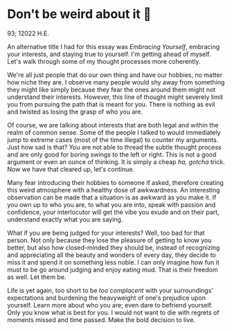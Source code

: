 * Don't be weird about it 🥡

93; 12022 H.E.

An alternative title I had for this essay was /Embracing Yourself/, embracing your
interests, and staying true to yourself. I'm getting ahead of myself. Let's walk
through some of my thought processes more coherently.  

We're all just people that do our own thing and have our hobbies, no matter how
niche they are. I observe many people would shy away from something they might
like simply because they fear the ones around them might not understand their
interests. However, this line of thought might severely limit you from pursuing
the path that is meant for you. There is nothing as evil and twisted as losing
the grasp of who you are.   

Of course, we are talking about interests that are both legal and within the
realm of common sense. Some of the people I talked to would immediately jump to
extreme cases (most of the time illegal) to counter my arguments. Just how sad is
that? You are not able to thread the subtle thought process and are only good
for boring swings to the left or right. This is not a good argument or even an
ounce of thinking. It is simply a cheap /ha, gotcha/ trick. Now we have that
cleared up, let's continue.

Many fear introducing their hobbies to someone if asked, therefore creating this
weird atmosphere with a healthy dose of awkwardness. An interesting observation
can be made that a situation is as awkward as you make it. If you own up to who
you are, to what you are into, speak with passion and confidence, your
interlocutor will get the vibe you exude and on their part, understand exactly
what you are saying.  

What if you are being judged for your interests? Well, too bad for that
person. Not only because they lose the pleasure of getting to know you better,
but also how closed-minded they should be, instead of recognizing and
appreciating all the beauty and wonders of every day, they decide to miss it and
spend it on something less noble. I can only imagine how fun it must to be go around
judging and enjoy eating mud. That is their freedom as well. Let them be.

Life is yet again, too short to be /too complacent/ with your surroundings’
expectations and burdening the heavyweight of one's prejudice upon
yourself. Learn more about who you are; even dare to befriend yourself. Only you
know what is best for you. I would not want to die with regrets of moments
missed and time passed. Make the bold decision to live.
